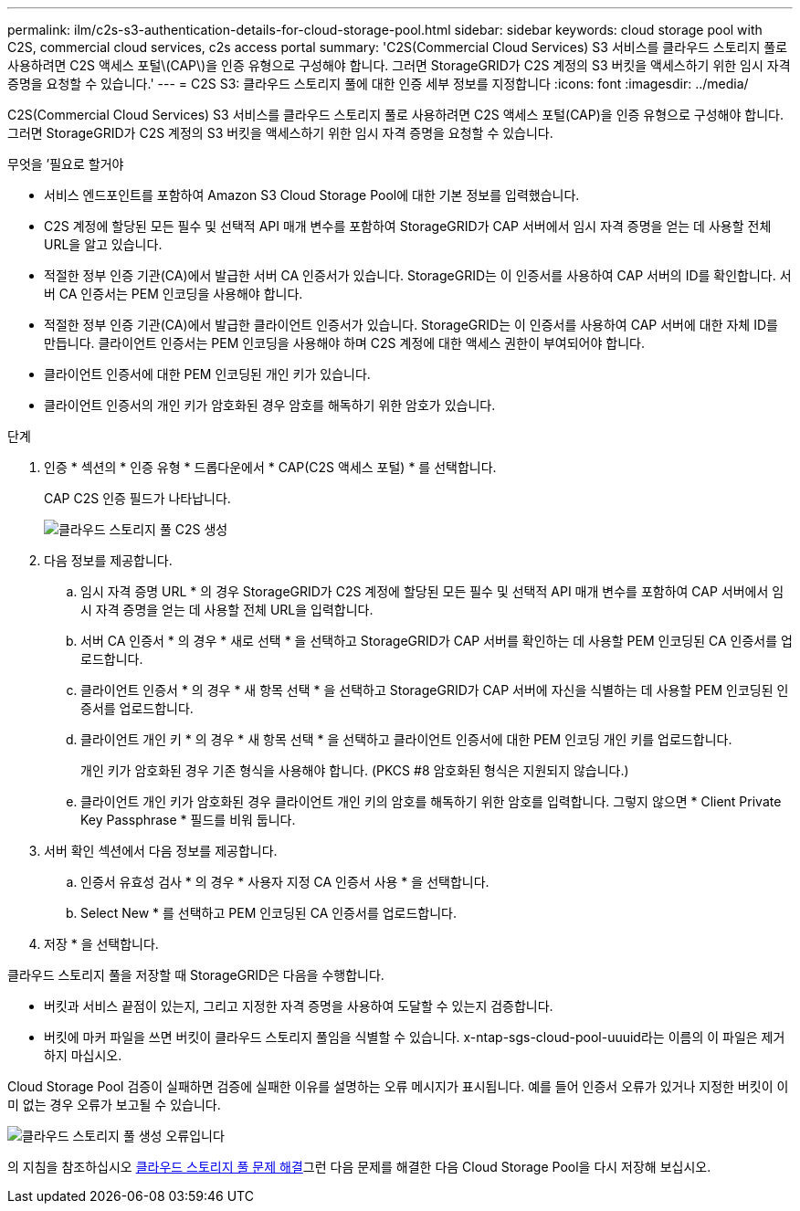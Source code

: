 ---
permalink: ilm/c2s-s3-authentication-details-for-cloud-storage-pool.html 
sidebar: sidebar 
keywords: cloud storage pool with C2S, commercial cloud services, c2s access portal 
summary: 'C2S(Commercial Cloud Services) S3 서비스를 클라우드 스토리지 풀로 사용하려면 C2S 액세스 포털\(CAP\)을 인증 유형으로 구성해야 합니다. 그러면 StorageGRID가 C2S 계정의 S3 버킷을 액세스하기 위한 임시 자격 증명을 요청할 수 있습니다.' 
---
= C2S S3: 클라우드 스토리지 풀에 대한 인증 세부 정보를 지정합니다
:icons: font
:imagesdir: ../media/


[role="lead"]
C2S(Commercial Cloud Services) S3 서비스를 클라우드 스토리지 풀로 사용하려면 C2S 액세스 포털(CAP)을 인증 유형으로 구성해야 합니다. 그러면 StorageGRID가 C2S 계정의 S3 버킷을 액세스하기 위한 임시 자격 증명을 요청할 수 있습니다.

.무엇을 &#8217;필요로 할거야
* 서비스 엔드포인트를 포함하여 Amazon S3 Cloud Storage Pool에 대한 기본 정보를 입력했습니다.
* C2S 계정에 할당된 모든 필수 및 선택적 API 매개 변수를 포함하여 StorageGRID가 CAP 서버에서 임시 자격 증명을 얻는 데 사용할 전체 URL을 알고 있습니다.
* 적절한 정부 인증 기관(CA)에서 발급한 서버 CA 인증서가 있습니다. StorageGRID는 이 인증서를 사용하여 CAP 서버의 ID를 확인합니다. 서버 CA 인증서는 PEM 인코딩을 사용해야 합니다.
* 적절한 정부 인증 기관(CA)에서 발급한 클라이언트 인증서가 있습니다. StorageGRID는 이 인증서를 사용하여 CAP 서버에 대한 자체 ID를 만듭니다. 클라이언트 인증서는 PEM 인코딩을 사용해야 하며 C2S 계정에 대한 액세스 권한이 부여되어야 합니다.
* 클라이언트 인증서에 대한 PEM 인코딩된 개인 키가 있습니다.
* 클라이언트 인증서의 개인 키가 암호화된 경우 암호를 해독하기 위한 암호가 있습니다.


.단계
. 인증 * 섹션의 * 인증 유형 * 드롭다운에서 * CAP(C2S 액세스 포털) * 를 선택합니다.
+
CAP C2S 인증 필드가 나타납니다.

+
image::../media/cloud_storage_pool_create_c2s.png[클라우드 스토리지 풀 C2S 생성]

. 다음 정보를 제공합니다.
+
.. 임시 자격 증명 URL * 의 경우 StorageGRID가 C2S 계정에 할당된 모든 필수 및 선택적 API 매개 변수를 포함하여 CAP 서버에서 임시 자격 증명을 얻는 데 사용할 전체 URL을 입력합니다.
.. 서버 CA 인증서 * 의 경우 * 새로 선택 * 을 선택하고 StorageGRID가 CAP 서버를 확인하는 데 사용할 PEM 인코딩된 CA 인증서를 업로드합니다.
.. 클라이언트 인증서 * 의 경우 * 새 항목 선택 * 을 선택하고 StorageGRID가 CAP 서버에 자신을 식별하는 데 사용할 PEM 인코딩된 인증서를 업로드합니다.
.. 클라이언트 개인 키 * 의 경우 * 새 항목 선택 * 을 선택하고 클라이언트 인증서에 대한 PEM 인코딩 개인 키를 업로드합니다.
+
개인 키가 암호화된 경우 기존 형식을 사용해야 합니다. (PKCS #8 암호화된 형식은 지원되지 않습니다.)

.. 클라이언트 개인 키가 암호화된 경우 클라이언트 개인 키의 암호를 해독하기 위한 암호를 입력합니다. 그렇지 않으면 * Client Private Key Passphrase * 필드를 비워 둡니다.


. 서버 확인 섹션에서 다음 정보를 제공합니다.
+
.. 인증서 유효성 검사 * 의 경우 * 사용자 지정 CA 인증서 사용 * 을 선택합니다.
.. Select New * 를 선택하고 PEM 인코딩된 CA 인증서를 업로드합니다.


. 저장 * 을 선택합니다.


클라우드 스토리지 풀을 저장할 때 StorageGRID은 다음을 수행합니다.

* 버킷과 서비스 끝점이 있는지, 그리고 지정한 자격 증명을 사용하여 도달할 수 있는지 검증합니다.
* 버킷에 마커 파일을 쓰면 버킷이 클라우드 스토리지 풀임을 식별할 수 있습니다. x-ntap-sgs-cloud-pool-uuuid라는 이름의 이 파일은 제거하지 마십시오.


Cloud Storage Pool 검증이 실패하면 검증에 실패한 이유를 설명하는 오류 메시지가 표시됩니다. 예를 들어 인증서 오류가 있거나 지정한 버킷이 이미 없는 경우 오류가 보고될 수 있습니다.

image::../media/cloud_storage_pool_create_error.gif[클라우드 스토리지 풀 생성 오류입니다]

의 지침을 참조하십시오 xref:troubleshooting-cloud-storage-pools.adoc[클라우드 스토리지 풀 문제 해결]그런 다음 문제를 해결한 다음 Cloud Storage Pool을 다시 저장해 보십시오.
